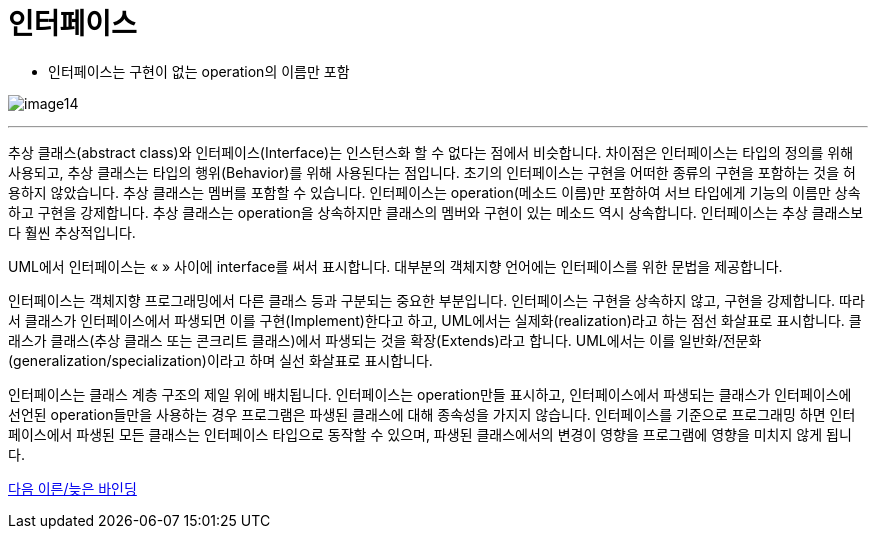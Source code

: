 = 인터페이스

* 인터페이스는 구현이 없는 operation의 이름만 포함

image:./images/image14.png[]

---

추상 클래스(abstract class)와 인터페이스(Interface)는 인스턴스화 할 수 없다는 점에서 비슷합니다. 차이점은 인터페이스는 타입의 정의를 위해 사용되고, 추상 클래스는 타입의 행위(Behavior)를 위해 사용된다는 점입니다. 초기의 인터페이스는 구현을 어떠한 종류의 구현을 포함하는 것을 허용하지 않았습니다. 추상 클래스는 멤버를 포함할 수 있습니다. 인터페이스는 operation(메소드 이름)만 포함하여 서브 타입에게 기능의 이름만 상속하고 구현을 강제합니다. 추상 클래스는 operation을 상속하지만 클래스의 멤버와 구현이 있는 메소드 역시 상속합니다. 인터페이스는 추상 클래스보다 훨씬 추상적입니다.

UML에서 인터페이스는 « » 사이에 interface를 써서 표시합니다. 대부분의 객체지향 언어에는 인터페이스를 위한 문법을 제공합니다.

인터페이스는 객체지향 프로그래밍에서 다른 클래스 등과 구분되는 중요한 부분입니다. 인터페이스는 구현을 상속하지 않고, 구현을 강제합니다. 따라서 클래스가 인터페이스에서 파생되면 이를 구현(Implement)한다고 하고, UML에서는 실제화(realization)라고 하는 점선 화살표로 표시합니다. 클래스가 클래스(추상 클래스 또는 콘크리트 클래스)에서 파생되는 것을 확장(Extends)라고 합니다. UML에서는 이를 일반화/전문화(generalization/specialization)이라고 하며 실선 화살표로 표시합니다.

인터페이스는 클래스 계층 구조의 제일 위에 배치됩니다. 인터페이스는 operation만들 표시하고, 인터페이스에서 파생되는 클래스가 인터페이스에 선언된 operation들만을 사용하는 경우 프로그램은 파생된 클래스에 대해 종속성을 가지지 않습니다. 인터페이스를 기준으로 프로그래밍 하면 인터페이스에서 파생된 모든 클래스는 인터페이스 타입으로 동작할 수 있으며, 파생된 클래스에서의 변경이 영향을 프로그램에 영향을 미치지 않게 됩니다.

link:./27_early_late_binding.adoc[다음 이른/늦은 바인딩]
